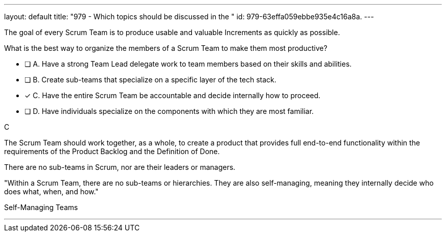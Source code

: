 ---
layout: default 
title: "979 - Which topics should be discussed in the "
id: 979-63effa059ebbe935e4c16a8a.
---


[#question]


****

[#query]
--
The goal of every Scrum Team is to produce usable and valuable Increments as quickly as possible.

What is the best way to organize the members of a Scrum Team to make them most productive?
--

[#list]
--
* [ ] A. Have a strong Team Lead delegate work to team members based on their skills and abilities.
* [ ] B. Create sub-teams that specialize on a specific layer of the tech stack.
* [*] C. Have the entire Scrum Team be accountable and decide internally how to proceed.
* [ ] D. Have individuals specialize on the components with which they are most familiar.

--
****

[#answer]
C

[#explanation]
--
The Scrum Team should work together, as a whole, to create a product that provides full end-to-end functionality within the requirements of the Product Backlog and the Definition of Done.

There are no sub-teams in Scrum, nor are their leaders or managers. 

"Within a Scrum Team, there are no sub-teams or hierarchies. They are also self-managing, meaning they internally decide who does what, when, and how."
--

[#ka]
Self-Managing Teams

'''

